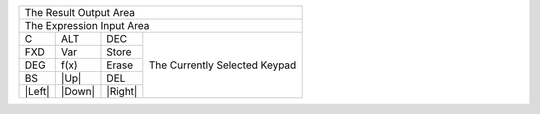 +-------------------------------------------------------------+
|                                      The Result Output Area |
+-------------------------------------------------------------+
|                                   The Expression Input Area |
+---------+---------+---------+-------------------------------+
|    C    |   ALT   |   DEC   |                               |
+---------+---------+---------+                               |
|   FXD   |   Var   |  Store  |                               |
+---------+---------+---------+                               |
|   DEG   |  f(x)   |  Erase  | The Currently Selected Keypad |
+---------+---------+---------+                               |
|   BS    |  |Up|   |   DEL   |                               |
+---------+---------+---------+                               |
| |Left|  | |Down|  | |Right| |                               |
+---------+---------+---------+-------------------------------+

